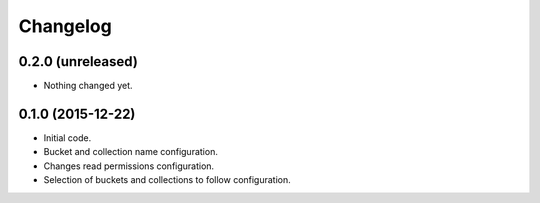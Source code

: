 Changelog
=========


0.2.0 (unreleased)
------------------

- Nothing changed yet.


0.1.0 (2015-12-22)
------------------

- Initial code.
- Bucket and collection name configuration.
- Changes read permissions configuration.
- Selection of buckets and collections to follow configuration.
